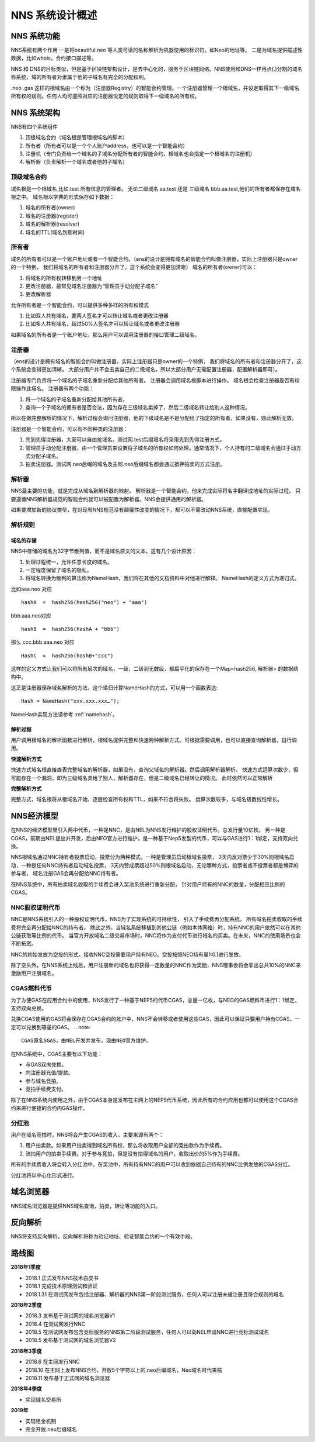*****************
NNS 系统设计概述
*****************

NNS 系统功能
=============

NNS系统有两个作用 一是将beautiful.neo 等人类可读的名称解析为机器使用的标识符，如Neo的地址等。 二是为域名提供描述性数据，比如whois，合约接口描述等。

NNS 和 DNS的目标类似，但是基于区块链架构设计，是去中心化的，服务于区块链网络。NNS使用和DNS一样用点(.)分割的域名称系统，域的所有者对隶属于他的子域名有完全的分配权利。

.neo .gas 这样的根域名由一个称为（注册器Registry）的智能合约管理。一个注册器管理一个根域名，并设定取得其下一级域名所有权的规则。任何人均可遵照对应的注册器设定的规则取得下一级域名的所有权。

NNS 系统架构
=============

NNS有四个系统组件

1. 顶级域名合约（域名根是管理根域名的脚本）

2. 所有者（所有者可以是一个个人账户address，也可以是一个智能合约）

3. 注册机（专门负责给一个域名的子域名分配所有者的智能合约，根域名也会指定一个根域名的注册机）

4. 解析器（负责解析一个域名或者他的子域名）

顶级域名合约
-------------

域名根是一个根域名 比如.test 所有信息的管理者。 无论二级域名 aa.test 还是 三级域名 bbb.aa.test,他们的所有者都保存在域名根之中。 
域名根以字典的形式保存如下数据：

1. 域名的所有者(owner)

2. 域名的注册器(register)

3. 域名的解析器(resolver)

4. 域名的TTL(域名到期时间)

所有者
-------

域名的所有者可以是一个账户地址或者一个智能合约。（ens的设计是拥有域名的智能合约叫做注册器，实际上注册器只是owner的一个特例，
我们将域名的所有者和注册器分开了，这个系统会变得更加清晰）
域名的所有者(owner)可以：

1. 将域名的所有权转移到另一个地址

2. 更改注册器，最常见域名注册器为“管理员手动分配子域名”

3. 更改解析器

允许所有者是一个智能合约，可以提供多种多样的所有权模式

1. 比如双人共有域名，要两人签名才可以转让域名或者更改注册器

2. 比如多人共有域名，超过50%人签名才可以转让域名或者更改注册器

如果域名的所有者是一个账户地址，那么用户可以调用注册器的接口管理二级域名。

注册器
------

（ens的设计是拥有域名的智能合约叫做注册器，实际上注册器只是owner的一个特例， 我们将域名的所有者和注册器分开了，这个系统会变得更加清晰。
大部分用户并不会去卖自己的二级域名，所以大部分用户无需配置注册器，配置解析器即可）。

注册器专门负责将一个域名的子域名重新分配给其他所有者。 注册器会调用域名根脚本进行操作。 
域名根会检查注册器是否有权限操作此域名。 注册器有两个功能：

1. 将一个域名的子域名重新分配给其他所有者。

2. 查询一个子域名的拥有者是否合法，因为存在三级域名卖掉了，然后二级域名转让给别人这种情况。

所以在做完整解析的情况下，解析过程会询问注册器，他的下级域名是不是分配给了指定的所有者，如果没有，则此解析无效。

注册器是一个智能合约，可以有不同种类的注册器：

1. 先到先得注册器，大家可以自由抢域名。测试网.test后缀域名将采用先到先得注册方式。

2. 管理员手动分配注册器，由一个管理员来设置将子域名的所有权如何处理。通常情况下，个人持有的二级域名会通过手动方式分配子域名。

3. 拍卖注册器。测试网.neo后缀的域名及主网.neo后缀域名都会通过抵押拍卖的方式注册。

解析器
-------

NNS最主要的功能，就是完成从域名到解析器的映射。 解析器是一个智能合约，他来完成实际将名字翻译成地址的实际过程。
只要遵循NNS解析器规范的智能合约就可以被配置为解析器。NNS会提供通用的解析器。

如果要增加新的协议类型，在对现有NNS规范没有颠覆性改变的情况下，都可以不需改动NNS系统，直接配置实现。

解析规则
--------

域名的存储
~~~~~~~~~~

.. _domainhash:

NNS中存储的域名为32字节散列值，而不是域名原文的文本。这有几个设计原因：

1. 处理过程统一，允许任意长度的域名。

2. 一定程度保留了域名的隐私。

3. 将域名转换为散列的算法称为NameHash，我们将在其他的文档资料中对他进行解释。 NameHash的定义方式为递归式。

比如aaa.neo 对应

::

    hashA  =  hash256(hash256("neo") + "aaa")

bbb.aaa.neo对应

::

    hashB  =  hash256(hashA + "bbb")	

那么 ccc.bbb.aaa.neo 对应

::

    HashC  =  hash256(hashB+"ccc")

这样的定义方式让我们可以将所有层次的域名，一级，二级到无数级，都扁平化的保存在一个Map<hash256, 解析器> 的数据结构中。

这正是注册器保存域名解析的方法，这个递归计算NameHash的方式，可以用一个函数表达:
 
::

    Hash = NameHash("xxx.xxx.xxx…"); 

NameHash实现方法请参考 :ref:`namehash`。

解析过程                                                 
~~~~~~~~

用户调用根域名的解析函数进行解析，根域名提供完整和快速两种解析方式。可根据需要调用，也可以直接查询解析器，自行调用。

**快速解析方式**

快速方式域名根直接查表完整域名的解析器，如果没有，查询父域名的解析器。然后调用解析器解析。
快速方式运算次数少，但可能存在一个漏洞，即为三级域名卖给了别人，解析器存在，但是二级域名已经转让的情况。 此时依然可以正常解析

**完整解析方式**

完整方式，域名根将从根域名开始，逐层检查所有权和TTL，如果不符合将失败。
运算次数较多，与域名级数线性增长。

NNS经济模型
==================

在NNS的经济模型里引入两中代币，一种是NNC，是由NEL为NNS发行维护的股权证明代币。总发行量10亿枚。
另一种是CGAS，前期由NEL提出并开发，后由NEO官方进行维护，是一种基于Nep5发型的代币，可以与GAS进行1：1绑定，支持双向兑换。

NNS根域名通过NNC持有者投票启动，投票分为两种模式，一种是管理员启动根域名投票，
3天内反对票少于30%则根域名启动，一种是任何NNC持有者启动域名投票，
3天内赞成票超过50%则根域名启动，无论哪种方式，投票者或不投票者都是博弈的参与者，
域名注册GAS会再分配给NNC持有者。

在NNS系统中，所有拍卖域名收取的手续费会进入奖池系统进行重新分配，
针对用户持有的NNC的数量，分配相应比例的CGAS。

NNC股权证明代币
---------------

NNC是NNS系统引入的一种股权证明代币。NNS为了实现系统的可持续性，
引入了手续费再分配系统，
所有域名拍卖收取的手续费将完全再分配给NNC的持有者。
除此之外，当域名系统移植到其他公链（例如本体网络）时，持有NNC的用户依然可以在其他公链获取等比例的代币。
当官方开放域名二级交易市场时，NNC将作为支付代币进行域名的买卖。在未来，NNC的使用场景也会不断拓宽。

NNC的初始发放为空投的形式，接收NNC空投需要用户持有NEO。空投按照NEO持有量1:0.1进行发放。

除了空头外，在NNS系统上线后，用户注册新的域名也将获得一定数量的NNC作为奖励，NNS理事会将会拿出总共10%的NNC来激励用户注册域名。

CGAS燃料代币
---------------

为了方便GAS在应用合约中的使用，NNS发行了一种基于NEP5的代币CGAS，总量一亿枚，与NEO的GAS燃料币进行1：1绑定，支持双向兑换。

兑换CGAS使用的GAS将会保存在CGAS合约的账户中，NNS不会转移或者使用这些GAS，因此可以保证只要用户持有CGAS，一定可以兑换到等量的GAS。
.. note::
    CGAS原名SGAS，由NEL开发并发布，现由NEO官方维护。

在NNS系统中，CGAS主要有以下功能：

- 与GAS双向兑换。
- 向注册器充值/提款。
- 参与域名竞拍。
- 竞拍手续费支付。

除了在NNS系统内使用之外，由于CGAS本身是发布在主网上的NEP5代币系统，因此所有的合约应用也都可以使用这个CGAS合约来进行便捷的合约内GAS操作。

分红池
-----------

用户在域名竞拍时，NNS将会产生CGAS的收入，主要来源有两个：

1. 用户拍卖款。如果用户拍卖得到域名所有权，那么将收取用户全部的竞拍款作为手续费。

2. 流拍用户的拍卖手续费。对于参与竞拍，但是没有拍得域名的用户，收取出价的5%作为手续费。

所有的手续费收入将会转入分红池中，在奖池中，所有持有NNC的用户可以收到依据自己持有的NNC比例发放的CGAS分红。

分红池将以中心化形式进行。

域名浏览器
===========

NNS域名浏览器是提供NNS域名查询，拍卖，转让等功能的入口。

反向解析
========

NNS将支持反向解析，反向解析将称为验证地址、验证智能合约的一个有效手段。

路线图
======

**2018年1季度**

• 2018.1 正式发布NNS技术白皮书

• 2018.1 完成技术原理测试和验证

• 2018.1.31 在测试网发布包括注册器、解析器的NNS第一阶段测试服务，任何人可以注册未被注册且符合规则的域名
	
**2018年2季度**

• 2018.3 发布基于测试网的域名浏览器V1

• 2018.4 在测试网发行NNC

• 2018.5 在测试网发布包含竞标服务的NNS第二阶段测试服务，任何人可以向NEL申请NNC进行竞标测试域名

• 2018.5 发布基于测试网的域名浏览器V2

**2018年3季度**

• 2018.6 在主网发行NNC

• 2018.10 在主网上发布NNS合约，开放5个字符以上的.neo后缀域名，Neo域名时代来临

• 2018.11 发布基于正式网的域名浏览器

**2018年4季度**

• 实现域名交易所	

**2019年**

• 实现租金机制

• 完全开放.neo后缀域名
